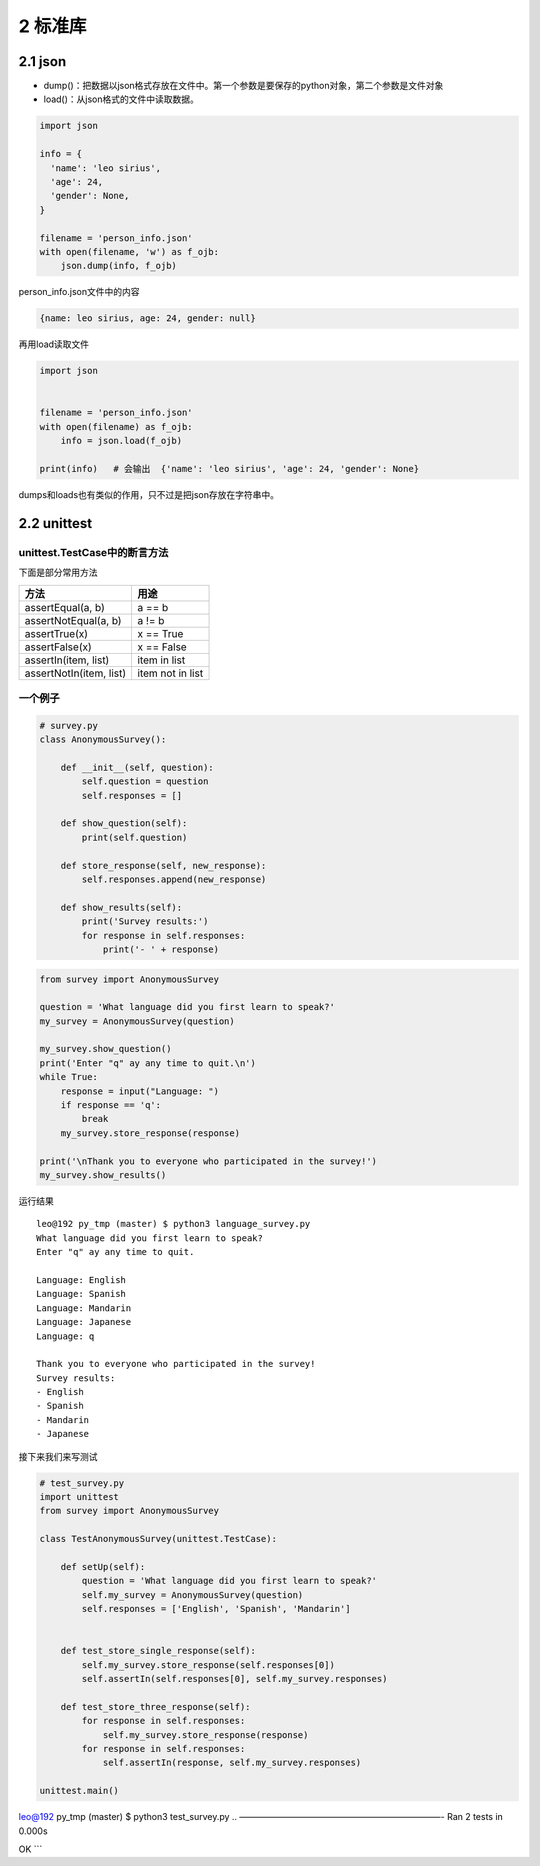 2 标准库
========

2.1 json
--------

-  dump()：把数据以json格式存放在文件中。第一个参数是要保存的python对象，第二个参数是文件对象
-  load()：从json格式的文件中读取数据。

.. code:: python

   import json

   info = {
     'name': 'leo sirius',
     'age': 24,
     'gender': None,
   }

   filename = 'person_info.json'
   with open(filename, 'w') as f_ojb:
       json.dump(info, f_ojb)

person_info.json文件中的内容

.. code:: js

   {name: leo sirius, age: 24, gender: null}

再用load读取文件

.. code:: python

   import json


   filename = 'person_info.json'
   with open(filename) as f_ojb:
       info = json.load(f_ojb)

   print(info)   # 会输出  {'name': 'leo sirius', 'age': 24, 'gender': None}

dumps和loads也有类似的作用，只不过是把json存放在字符串中。

2.2 unittest
------------

unittest.TestCase中的断言方法
~~~~~~~~~~~~~~~~~~~~~~~~~~~~~

下面是部分常用方法

======================= ================
方法                    用途
======================= ================
assertEqual(a, b)       a == b
assertNotEqual(a, b)    a != b
assertTrue(x)           x == True
assertFalse(x)          x == False
assertIn(item, list)    item in list
assertNotIn(item, list) item not in list
======================= ================

一个例子
~~~~~~~~

.. code:: python

   # survey.py
   class AnonymousSurvey():

       def __init__(self, question):
           self.question = question
           self.responses = []

       def show_question(self):
           print(self.question)

       def store_response(self, new_response):
           self.responses.append(new_response)

       def show_results(self):
           print('Survey results:')
           for response in self.responses:
               print('- ' + response)

.. code:: python

   from survey import AnonymousSurvey

   question = 'What language did you first learn to speak?'
   my_survey = AnonymousSurvey(question)

   my_survey.show_question()
   print('Enter "q" ay any time to quit.\n')
   while True:
       response = input("Language: ")
       if response == 'q':
           break
       my_survey.store_response(response)

   print('\nThank you to everyone who participated in the survey!')
   my_survey.show_results()

运行结果

::

   leo@192 py_tmp (master) $ python3 language_survey.py 
   What language did you first learn to speak?
   Enter "q" ay any time to quit.

   Language: English
   Language: Spanish
   Language: Mandarin
   Language: Japanese
   Language: q

   Thank you to everyone who participated in the survey!
   Survey results:
   - English
   - Spanish
   - Mandarin
   - Japanese

接下来我们来写测试

.. code:: python

   # test_survey.py
   import unittest
   from survey import AnonymousSurvey

   class TestAnonymousSurvey(unittest.TestCase):

       def setUp(self):
           question = 'What language did you first learn to speak?'
           self.my_survey = AnonymousSurvey(question)
           self.responses = ['English', 'Spanish', 'Mandarin']


       def test_store_single_response(self):
           self.my_survey.store_response(self.responses[0])
           self.assertIn(self.responses[0], self.my_survey.responses)

       def test_store_three_response(self):
           for response in self.responses:
               self.my_survey.store_response(response)
           for response in self.responses:
               self.assertIn(response, self.my_survey.responses)

   unittest.main()

leo@192 py_tmp (master) $ python3 test_survey.py ..
———————————————————————- Ran 2 tests in 0.000s

OK \``\`
